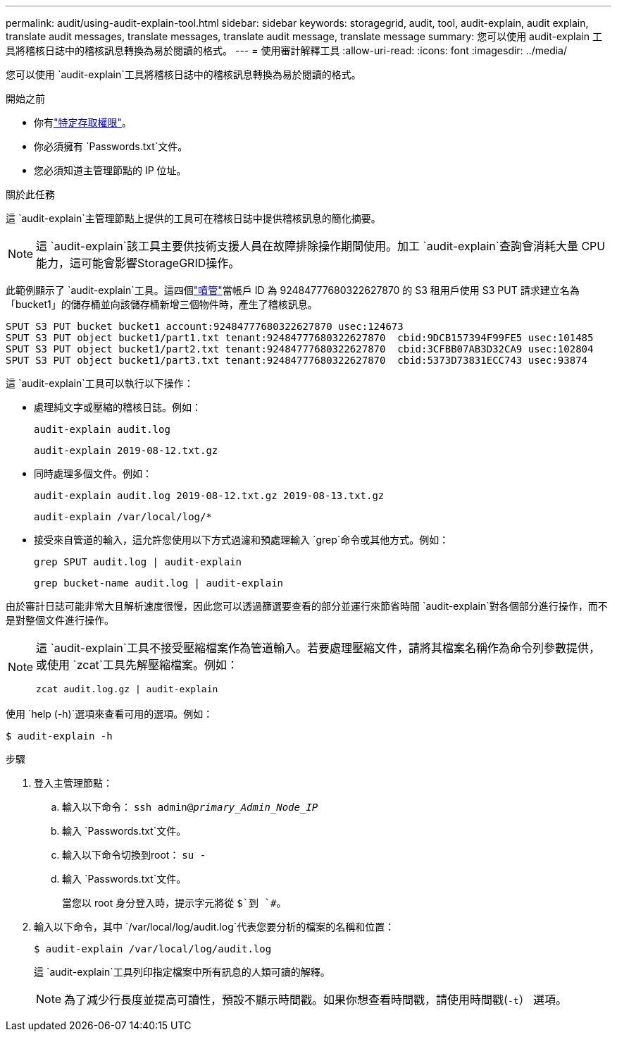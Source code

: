 ---
permalink: audit/using-audit-explain-tool.html 
sidebar: sidebar 
keywords: storagegrid, audit, tool, audit-explain, audit explain, translate audit messages, translate messages, translate audit message, translate message 
summary: 您可以使用 audit-explain 工具將稽核日誌中的稽核訊息轉換為易於閱讀的格式。 
---
= 使用審計解釋工具
:allow-uri-read: 
:icons: font
:imagesdir: ../media/


[role="lead"]
您可以使用 `audit-explain`工具將稽核日誌中的稽核訊息轉換為易於閱讀的格式。

.開始之前
* 你有link:../admin/admin-group-permissions.html["特定存取權限"]。
* 你必須擁有 `Passwords.txt`文件。
* 您必須知道主管理節點的 IP 位址。


.關於此任務
這 `audit-explain`主管理節點上提供的工具可在稽核日誌中提供稽核訊息的簡化摘要。


NOTE: 這 `audit-explain`該工具主要供技術支援人員在故障排除操作期間使用。加工 `audit-explain`查詢會消耗大量 CPU 能力，這可能會影響StorageGRID操作。

此範例顯示了 `audit-explain`工具。這四個link:sput-s3-put.html["噴管"]當帳戶 ID 為 92484777680322627870 的 S3 租用戶使用 S3 PUT 請求建立名為「bucket1」的儲存桶並向該儲存桶新增三個物件時，產生了稽核訊息。

[listing]
----
SPUT S3 PUT bucket bucket1 account:92484777680322627870 usec:124673
SPUT S3 PUT object bucket1/part1.txt tenant:92484777680322627870  cbid:9DCB157394F99FE5 usec:101485
SPUT S3 PUT object bucket1/part2.txt tenant:92484777680322627870  cbid:3CFBB07AB3D32CA9 usec:102804
SPUT S3 PUT object bucket1/part3.txt tenant:92484777680322627870  cbid:5373D73831ECC743 usec:93874
----
這 `audit-explain`工具可以執行以下操作：

* 處理純文字或壓縮的稽核日誌。例如：
+
`audit-explain audit.log`

+
`audit-explain 2019-08-12.txt.gz`

* 同時處理多個文件。例如：
+
`audit-explain audit.log 2019-08-12.txt.gz 2019-08-13.txt.gz`

+
`audit-explain /var/local/log/*`

* 接受來自管道的輸入，這允許您使用以下方式過濾和預處理輸入 `grep`命令或其他方式。例如：
+
`grep SPUT audit.log | audit-explain`

+
`grep bucket-name audit.log | audit-explain`



由於審計日誌可能非常大且解析速度很慢，因此您可以透過篩選要查看的部分並運行來節省時間 `audit-explain`對各個部分進行操作，而不是對整個文件進行操作。

[NOTE]
====
這 `audit-explain`工具不接受壓縮檔案作為管道輸入。若要處理壓縮文件，請將其檔案名稱作為命令列參數提供，或使用 `zcat`工具先解壓縮檔案。例如：

`zcat audit.log.gz | audit-explain`

====
使用 `help (-h)`選項來查看可用的選項。例如：

`$ audit-explain -h`

.步驟
. 登入主管理節點：
+
.. 輸入以下命令： `ssh admin@_primary_Admin_Node_IP_`
.. 輸入 `Passwords.txt`文件。
.. 輸入以下命令切換到root： `su -`
.. 輸入 `Passwords.txt`文件。
+
當您以 root 身分登入時，提示字元將從 `$`到 `#`。



. 輸入以下命令，其中 `/var/local/log/audit.log`代表您要分析的檔案的名稱和位置：
+
`$ audit-explain /var/local/log/audit.log`

+
這 `audit-explain`工具列印指定檔案中所有訊息的人類可讀的解釋。

+

NOTE: 為了減少行長度並提高可讀性，預設不顯示時間戳。如果你想查看時間戳，請使用時間戳(`-t`） 選項。


